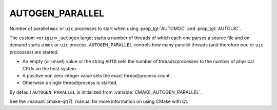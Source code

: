 AUTOGEN_PARALLEL
----------------

.. versionadded:: 3.11

Number of parallel ``moc`` or ``uic`` processes to start when using
:prop_tgt:`AUTOMOC` and :prop_tgt:`AUTOUIC`.

The custom ``<origin>_autogen`` target starts a number of threads of which
each one parses a source file and on demand starts a ``moc`` or ``uic``
process.  ``AUTOGEN_PARALLEL`` controls how many parallel threads
(and therefore ``moc`` or ``uic`` processes) are started.

- An empty (or unset) value or the string ``AUTO`` sets the number of
  threads/processes to the number of physical CPUs on the host system.
- A positive non zero integer value sets the exact thread/process count.
- Otherwise a single thread/process is started.

By default ``AUTOGEN_PARALLEL`` is initialized from
:variable:`CMAKE_AUTOGEN_PARALLEL`.

See the :manual:`cmake-qt(7)` manual for more information on using CMake
with Qt.
